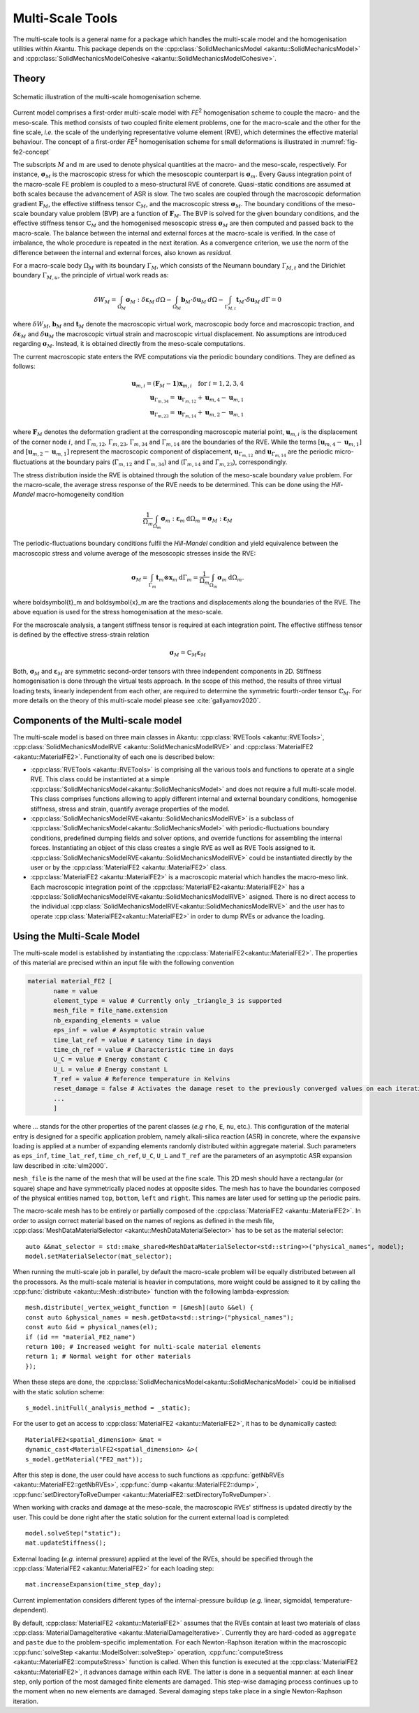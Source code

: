 Multi-Scale Tools
=================

The multi-scale tools is a general name for a package which handles the
multi-scale model and the homogenisation utilities within Akantu. This
package depends on the :cpp:class:`SolidMechanicsModel
<akantu::SolidMechanicsModel>` and
:cpp:class:`SolidMechanicsModelCohesive
<akantu::SolidMechanicsModelCohesive>`.

Theory
------

.. _fig-fe2-concept:

.. figure:: figures/FE2_concept.png
   :align: center
   :width: 60%

   Schematic illustration of the multi-scale homogenisation scheme.

Current model comprises a first-order multi-scale model with `FE`:sup:`2`
homogenisation scheme to couple the macro- and the meso-scale. This
method consists of two coupled finite element problems, one for the
macro-scale and the other for the fine scale, *i.e.* the scale of the
underlying representative volume element (RVE), which determines the
effective material behaviour. The concept of a first-order `FE`:sup:`2`
homogenisation scheme for small deformations is illustrated in
:numref:`fig-fe2-concept`

The subscripts :math:`M` and :math:`m` are used to denote physical
quantities at the macro- and the meso-scale, respectively. For instance,
:math:`\boldsymbol{\sigma}_M` is the macroscopic stress for which the
mesoscopic counterpart is :math:`\boldsymbol{\sigma}_m`. Every Gauss
integration point of the macro-scale FE problem is coupled to a
meso-structural RVE of concrete. Quasi-static conditions are assumed at
both scales because the advancement of ASR is slow. The two scales are
coupled through the macroscopic deformation gradient
:math:`\boldsymbol{F}_M`, the effective stiffness tensor
:math:`\mathbb{C}_M`, and the macroscopic stress
:math:`\boldsymbol{\sigma}_{M}`. The boundary conditions of the
meso-scale boundary value problem (BVP) are a function of
:math:`\boldsymbol{F}_M`. The BVP is solved for the given boundary
conditions, and the effective stiffness tensor :math:`\mathbb{C}_M` and
the homogenised mesoscopic stress :math:`\boldsymbol{\sigma}_{M}` are
then computed and passed back to the macro-scale. The balance between the
internal and external forces at the macro-scale is verified. In the case
of imbalance, the whole procedure is repeated in the next iteration. As a
convergence criterion, we use the norm of the difference between the
internal and external forces, also known as *residual*.

For a macro-scale body :math:`\Omega_M` with its boundary
:math:`\Gamma_M`, which consists of the Neumann boundary
:math:`\Gamma_{M,t}` and the Dirichlet boundary :math:`\Gamma_{M,u}`, the
principle of virtual work reads as:

.. math::
  \delta W_M = \int_{\Omega_{M}}\boldsymbol{\sigma}_M:\delta\boldsymbol{\varepsilon}_M\:d\Omega
  -\int_{\Omega_{M}}\boldsymbol{b}_M\cdot\delta\boldsymbol{u}_M \:d\Omega
  -\int_{\Gamma_{M,t}}\boldsymbol{t}_M\cdot\delta\boldsymbol{u}_M \:d\Gamma=0

where :math:`\delta W_M`, :math:`\boldsymbol{b}_M` and
:math:`\boldsymbol{t}_M` denote the macroscopic virtual work, macroscopic
body force and macroscopic traction, and
:math:`\delta\boldsymbol{\varepsilon}_M` and
:math:`\delta\boldsymbol{u}_M` the macroscopic virtual strain and
macroscopic virtual displacement. No assumptions are introduced regarding
:math:`\boldsymbol{\sigma}_{M}`. Instead, it is obtained directly from
the meso-scale computations.

The current macroscopic state enters the RVE computations via the
periodic boundary conditions. They are defined as follows:

.. math::
    \boldsymbol{u}_{m,i}=(\boldsymbol{F}_M-\boldsymbol{1})\boldsymbol{x}_{m,i}\quad\text{for } i=1,2,3,4 \\
    \boldsymbol{u}_{\Gamma_{m,34}}=\boldsymbol{u}_{\Gamma_{m,12}}+\boldsymbol{u}_{m,4}-\boldsymbol{u}_{m,1} \\
    \boldsymbol{u}_{\Gamma_{m,23}}=\boldsymbol{u}_{\Gamma_{m,14}}+\boldsymbol{u}_{m,2}-\boldsymbol{u}_{m,1}

where :math:`\boldsymbol{F}_M` denotes the deformation gradient at the
corresponding macroscopic material point, :math:`\boldsymbol{u}_{m,i}` is
the displacement of the corner node :math:`i`, and :math:`\Gamma_{m,12}`,
:math:`\Gamma_{m,23}`, :math:`\Gamma_{m,34}` and :math:`\Gamma_{m,14}`
are the boundaries of the RVE. While the terms
:math:`[\boldsymbol{u}_{m,4}-\boldsymbol{u}_{m,1}]` and
:math:`[\boldsymbol{u}_{m,2}-\boldsymbol{u}_{m,1}]` represent the
macroscopic component of displacement,
:math:`\boldsymbol{u}_{\Gamma_{m,12}}` and
:math:`\boldsymbol{u}_{\Gamma_{m,14}}` are the periodic
micro-fluctuations at the boundary pairs (:math:`\Gamma_{m,12}` and
:math:`\Gamma_{m,34}`) and (:math:`\Gamma_{m,14}` and
:math:`\Gamma_{m,23}`), correspondingly.

The stress distribution inside the RVE is obtained through the solution
of the meso-scale boundary value problem. For the macro-scale, the
average stress response of the RVE needs to be determined. This can be
done using the *Hill-Mandel* macro-homogeneity condition

.. math::
  \frac{1}{\Omega_{m}}\int_{\Omega_m}\boldsymbol{\sigma}_m:\boldsymbol{\varepsilon}_m\:\mathrm{d}\Omega_{m} = \boldsymbol{\sigma}_M:\boldsymbol{\varepsilon}_M

The periodic-fluctuations boundary conditions fulfil the *Hill-Mandel*
condition and yield equivalence between the macroscopic stress and volume
average of the mesoscopic stresses inside the RVE:

.. math::
   \boldsymbol{\sigma}_M = \int_{\Gamma_m}\boldsymbol{t}_m \otimes
   \boldsymbol{x}_m\:\mathrm{d}\Gamma_m =
   \frac{1}{\Omega_m}\int_{\Omega_m}\boldsymbol{\sigma}_m\:\mathrm{d}\Omega_m.

where \boldsymbol{t}_m and \boldsymbol{x}_m are the tractions and
displacements along the boundaries of the RVE. The above equation is used
for the stress homogenisation at the meso-scale.

For the macroscale analysis, a tangent stiffness tensor is required at
each integration point. The effective stiffness tensor is defined by the
effective stress-strain relation

.. math::
   \boldsymbol{\sigma}_M = \mathbb{C}_M \boldsymbol{\varepsilon}_M

Both, :math:`\boldsymbol{\sigma}_M` and
:math:`\boldsymbol{\varepsilon}_M` are symmetric second-order tensors
with three independent components in 2D. Stiffness homogenisation is done
through the virtual tests approach. In the scope of this method, the
results of three virtual loading tests, linearly independent from each
other, are required to determine the symmetric fourth-order tensor
:math:`\mathbb{C}_M`. For more details on the theory of this multi-scale
model please see :cite:`gallyamov2020`.

Components of the Multi-scale model
-----------------------------------

The multi-scale model is based on three main classes in Akantu:
:cpp:class:`RVETools <akantu::RVETools>`,
:cpp:class:`SolidMechanicsModelRVE <akantu::SolidMechanicsModelRVE>` and
:cpp:class:`MaterialFE2 <akantu::MaterialFE2>`. Functionality of each one is described below:

* :cpp:class:`RVETools <akantu::RVETools>` is comprising all the various
  tools and functions to operate at a single RVE. This class could be
  instantiated at a simple
  :cpp:class:`SolidMechanicsModel<akantu::SolidMechanicsModel>` and does
  not require a full multi-scale model. This class comprises functions
  allowing to apply different internal and external boundary conditions,
  homogenise stiffness, stress and strain, quantify average properties of
  the model.

* :cpp:class:`SolidMechanicsModelRVE<akantu::SolidMechanicsModelRVE>` is
  a subclass of
  :cpp:class:`SolidMechanicsModel<akantu::SolidMechanicsModel>` with
  periodic-fluctuations boundary conditions, predefined dumping fields
  and solver options, and override functions for assembling the internal
  forces. Instantiating an object of this class creates a single RVE as
  well as RVE Tools assigned to
  it. :cpp:class:`SolidMechanicsModelRVE<akantu::SolidMechanicsModelRVE>`
  could be instantiated directly by the user or by the
  :cpp:class:`MaterialFE2 <akantu::MaterialFE2>` class.

* :cpp:class:`MaterialFE2 <akantu::MaterialFE2>` is a macroscopic
  material which handles the macro-meso link. Each macroscopic
  integration point of the :cpp:class:`MaterialFE2<akantu::MaterialFE2>`
  has a
  :cpp:class:`SolidMechanicsModelRVE<akantu::SolidMechanicsModelRVE>`
  asigned. There is no direct access to the individual
  :cpp:class:`SolidMechanicsModelRVE<akantu::SolidMechanicsModelRVE>` and
  the user has to operate :cpp:class:`MaterialFE2<akantu::MaterialFE2>`
  in order to dump RVEs or advance the loading.

  
Using the Multi-Scale Model
---------------------------

The multi-scale model is established by instantiating the
:cpp:class:`MaterialFE2<akantu::MaterialFE2>`. The properties of this
material are precised within an input file with the following convention

.. code-block:: python
  
  material material_FE2 [
	 name = value
	 element_type = value # Currently only _triangle_3 is supported
	 mesh_file = file_name.extension
	 nb_expanding_elements = value
         eps_inf = value # Asymptotic strain value
         time_lat_ref = value # Latency time in days
         time_ch_ref = value # Characteristic time in days
         U_C = value # Energy constant C
         U_L = value # Energy constant L
         T_ref = value # Reference temperature in Kelvins
         reset_damage = false # Activates the damage reset to the previously converged values on each iteration
	 ...
	 ]

where ... stands for the other properties of the parent classes (*e.g*
``rho``, ``E``, ``nu``, etc.). This configuration of the material entry
is designed for a specific application problem, namely alkali-silica
reaction (ASR) in concrete, where the expansive loading is applied at a
number of expanding elements randomly distributed within aggregate
material. Such parameters as ``eps_inf``, ``time_lat_ref``,
``time_ch_ref``, ``U_C``, ``U_L`` and ``T_ref`` are the parameters of an
asymptotic ASR expansion law described in :cite:`ulm2000`.

``mesh_file`` is the name of the mesh that will be used at the fine
scale. This 2D mesh should have a rectangular (or square) shape and have
symmetrically placed nodes at opposite sides. The mesh has to have the
boundaries composed of the physical entities named ``top``, ``bottom``,
``left`` and ``right``. This names are later used for setting up the
periodic pairs.

The macro-scale mesh has to be entirely or partially composed of the
:cpp:class:`MaterialFE2 <akantu::MaterialFE2>`. In order to assign
correct material based on the names of regions as defined in the mesh
file, :cpp:class:`MeshDataMaterialSelector
<akantu::MeshDataMaterialSelector>` has to be set as the material
selector::

       auto &&mat_selector = std::make_shared<MeshDataMaterialSelector<std::string>>("physical_names", model);
       model.setMaterialSelector(mat_selector);

When running the multi-scale job in parallel, by default the macro-scale
problem will be equally distributed between all the processors. As the
multi-scale material is heavier in computations, more weight could be
assigned to it by calling the :cpp:func:`distribute
<akantu::Mesh::distribute>` function with the following
lambda-expression::
  
       mesh.distribute(_vertex_weight_function = [&mesh](auto &&el) {
       const auto &physical_names = mesh.getData<std::string>("physical_names");
       const auto &id = physical_names(el);
       if (id == "material_FE2_name")
       return 100; # Increased weight for multi-scale material elements
       return 1; # Normal weight for other materials
       });

When these steps are done, the
:cpp:class:`SolidMechanicsModel<akantu::SolidMechanicsModel>` could be
initialised with the static solution scheme::

  s_model.initFull(_analysis_method = _static);

For the user to get an access to :cpp:class:`MaterialFE2
<akantu::MaterialFE2>`, it has to be dynamically casted::
  
  MaterialFE2<spatial_dimension> &mat =
  dynamic_cast<MaterialFE2<spatial_dimension> &>(
  s_model.getMaterial("FE2_mat"));

After this step is done, the user could have access to such functions as
:cpp:func:`getNbRVEs <akantu::MaterialFE2::getNbRVEs>`, :cpp:func:`dump
<akantu::MaterialFE2::dump>`, :cpp:func:`setDirectoryToRveDumper
<akantu::MaterialFE2::setDirectoryToRveDumper>`.

When working with cracks and damage at the meso-scale, the macroscopic
RVEs' stiffness is updated directly by the user. This could be done right
after the static solution for the current external load is completed::

  model.solveStep("static");
  mat.updateStiffness();

External loading (*e.g.* internal pressure) applied at the level of the
RVEs, should be specified through the :cpp:class:`MaterialFE2
<akantu::MaterialFE2>` for each loading step::

  mat.increaseExpansion(time_step_day);

Current implementation considers different types of the internal-pressure
buildup (*e.g.* linear, sigmoidal, temperature-dependent).

By default, :cpp:class:`MaterialFE2 <akantu::MaterialFE2>` assumes that
the RVEs contain at least two materials of class
:cpp:class:`MaterialDamageIterative
<akantu::MaterialDamageIterative>`. Currently they are hard-coded as
``aggregate`` and ``paste`` due to the problem-specific
implementation. For each Newton-Raphson iteration within the macroscopic
:cpp:func:`solveStep <akantu::ModelSolver::solveStep>` operation,
:cpp:func:`computeStress <akantu::MaterialFE2::computeStress>` function
is called. When this function is executed at the :cpp:class:`MaterialFE2
<akantu::MaterialFE2>`, it advances damage within each RVE. The latter is
done in a sequential manner: at each linear step, only portion of the
most damaged finite elements are damaged. This step-wise damaging process
continues up to the moment when no new elements are damaged. Several damaging steps take place in a single Newton-Raphson iteration. 
